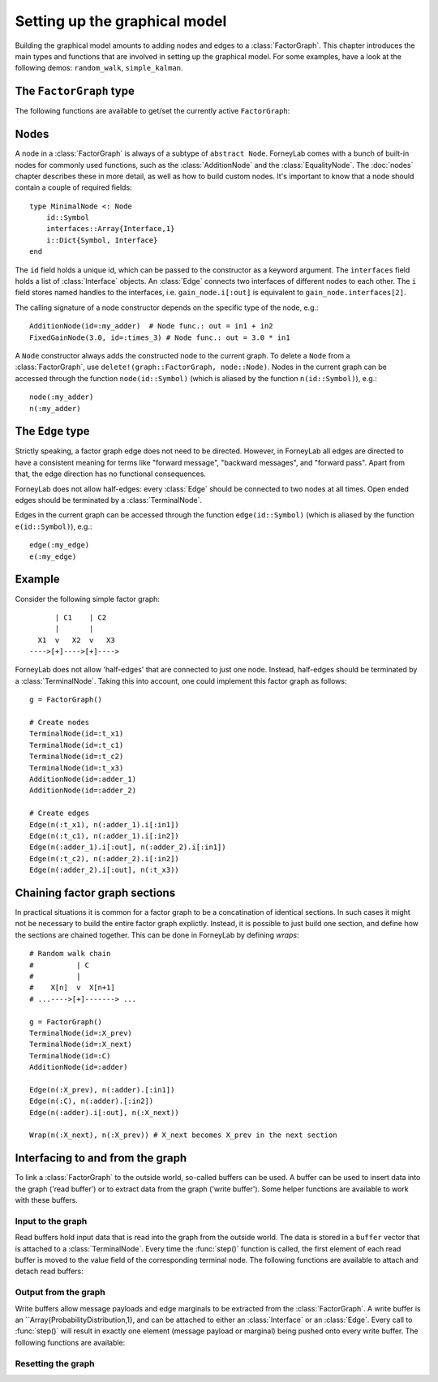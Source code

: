 *******************************
 Setting up the graphical model
*******************************

.. seealso::
    **Demo:** `Basics <https://github.com/spsbrats/ForneyLab.jl/blob/master/demo/01_basics.ipynb>`_

Building the graphical model amounts to adding nodes and edges to a :class:`FactorGraph`. This chapter introduces the main types and functions that are involved in setting up the graphical model. For some examples, have a look at the following demos: ``random_walk``, ``simple_kalman``.

The ``FactorGraph`` type
========================

.. type:: FactorGraph

    A directed graph consisting of factor nodes and edges::

        type FactorGraph
            n::Dict{Symbol, Node} # Nodes
            e::Dict{Symbol, Edge} # Edges
            # and some internal stuff for attaching buffers etc...
        end

    Upon loading ForneyLab, an empty `FactorGraph` is constructed.
    To create a new one, use ``FactorGraph()``. 
    There is always one *currently active* ``FactorGraph`` instance. A newly constructed :class:`Node` or :class:`Edge` is always added to the current :class:`FactorGraph`. 

The following functions are available to get/set the currently active ``FactorGraph``:

.. function:: currentGraph()

    Returns the currently active :class:`FactorGraph` instance.

.. function:: setCurrentGraph(graph::FactorGraph)

    Make ``graph`` the currently active factor graph.


Nodes
=====

A node in a :class:`FactorGraph` is always of a subtype of ``abstract Node``. ForneyLab comes with a bunch of built-in nodes for commonly used functions, such as the :class:`AdditionNode` and the :class:`EqualityNode`. The :doc:`nodes` chapter describes these in more detail, as well as how to build custom nodes. It's important to know that a node should contain a couple of required fields::

    type MinimalNode <: Node
        id::Symbol
        interfaces::Array{Interface,1}
        i::Dict{Symbol, Interface}
    end

The ``id`` field holds a unique id, which can be passed to the constructor as a keyword argument. The ``interfaces`` field holds a list of :class:`Interface` objects. An :class:`Edge` connects two interfaces of different nodes to each other. The ``i`` field stores named handles to the interfaces, i.e. ``gain_node.i[:out]`` is equivalent to ``gain_node.interfaces[2]``.

The calling signature of a node constructor depends on the specific type of the node, e.g.::

    AdditionNode(id=:my_adder)  # Node func.: out = in1 + in2
    FixedGainNode(3.0, id=:times_3) # Node func.: out = 3.0 * in1

A ``Node`` constructor always adds the constructed node to the current graph. To delete a ``Node`` from a :class:`FactorGraph`, use ``delete!(graph::FactorGraph, node::Node)``. Nodes in the current graph can be accessed through the function ``node(id::Symbol)`` (which is aliased by the function ``n(id::Symbol)``), e.g.::     

    node(:my_adder)     
    n(:my_adder)


The ``Edge`` type
=================

.. type:: Edge

    An ``Edge`` is directed and connects two :class:`Interface` instances of different nodes::

        type Edge <: AbstractEdge
            # [tail]------>[head]
            id::Symbol
            tail::Interface
            head::Interface
            marginal::Union(ProbabilityDistribution, Nothing)
            distribution_type::DataType
        end

    An edge represents a variable, so the ``marginal`` field may contain the marginal :class:`ProbabilityDistribution` over that variable. The ``distribution_type`` field indicates the allowed distribution type of the variable. 

    In general, an ``Edge`` is constructed by passing the tail and head interfaces as well as the distribution type::

        Edge(n(:node1).i[:out], n(:node2).i[:in], GammaDistribution, id=:my_edge)

    If the distribution type is omitted, a :class:`GaussianDistribution` is assumed. For nodes that only have one interface (i.e. :class:`TerminalNode`) or that are symmetrical (i.e. :class:`EqualityNode`), it is also possible to pass the node instead of the interface, e.g., 

        Edge(TerminalNode(), EqualityNode())

    In such cases the constructor will automatically pick the first free interface of the node.

    The ``Edge`` constructor will add the edge to the current graph (the head and tail nodes should already belong to that graph). To delete an ``Edge`` from a :class:`FactorGraph`, use ``delete!(graph::FactorGraph, edge::Edge)``:

    .. function:: delete!(graph::FactorGraph, edge::Edge)

        Delete the specified ``Edge`` from ``graph``.    


Strictly speaking, a factor graph edge does not need to be directed. However, in ForneyLab all edges are directed to have a consistent meaning for terms like "forward message", "backward messages", and "forward pass". Apart from that, the edge direction has no functional consequences.

ForneyLab does not allow half-edges: every :class:`Edge` should be connected to two nodes at all times. Open ended edges should be terminated by a :class:`TerminalNode`. 

Edges in the current graph can be accessed through the function ``edge(id::Symbol)`` (which is aliased by the function ``e(id::Symbol)``), e.g.::

    edge(:my_edge)
    e(:my_edge)


Example
=======

Consider the following simple factor graph::

          | C1    | C2           
          |       |       
      X1  v   X2  v   X3 
    ---->[+]---->[+]---->

ForneyLab does not allow 'half-edges' that are connected to just one node. Instead, half-edges should be terminated by a :class:`TerminalNode`. Taking this into account, one could implement this factor graph as follows::

    g = FactorGraph()

    # Create nodes
    TerminalNode(id=:t_x1)
    TerminalNode(id=:t_c1)
    TerminalNode(id=:t_c2)
    TerminalNode(id=:t_x3)
    AdditionNode(id=:adder_1)
    AdditionNode(id=:adder_2)

    # Create edges
    Edge(n(:t_x1), n(:adder_1).i[:in1])
    Edge(n(:t_c1), n(:adder_1).i[:in2])
    Edge(n(:adder_1).i[:out], n(:adder_2).i[:in1])
    Edge(n(:t_c2), n(:adder_2).i[:in2])
    Edge(n(:adder_2).i[:out], n(:t_x3))

Chaining factor graph sections
==============================

.. seealso::
    **Demo:** `Random walk <https://github.com/spsbrats/ForneyLab.jl/blob/master/demo/03_random_walk.ipynb>`_

In practical situations it is common for a factor graph to be a concatination of identical sections. In such cases it might not be necessary to build the entire factor graph explictly. Instead, it is possible to just build one section, and define how the sections are chained together. This can be done in ForneyLab by defining *wraps*::

    # Random walk chain
    #          | C          
    #          |           
    #    X[n]  v  X[n+1]
    # ...---->[+]-------> ...

    g = FactorGraph()
    TerminalNode(id=:X_prev)
    TerminalNode(id=:X_next)
    TerminalNode(id=:C)
    AdditionNode(id=:adder)

    Edge(n(:X_prev), n(:adder).[:in1])
    Edge(n(:C), n(:adder).[:in2])
    Edge(n(:adder).i[:out], n(:X_next))

    Wrap(n(:X_next), n(:X_prev)) # X_next becomes X_prev in the next section


.. type:: Wrap

    A ``Wrap`` is a special kind of :class:`Edge` that connects to :class:`TerminalNode` instances such that the involved :class:`FactorGraph` is 'folded'. Inbound messages towards the *source* terminal of a ``Wrap`` will be tranferred to the *sink* of that ``Wrap`` by the :func:`step` function. 

    .. function:: Wrap(source::TerminalNode, sink::TerminalNode; id::Symbol)

        Constructs a wrap from ``source`` to ``sink`` in the currently active graph. The keyword argument ``id`` is optional.

    .. function:: wrap(id::Symbol, graph::FactorGraph=current_graph)

        Returns the ``Wrap`` in ``graph`` with the specified ``id``.

    .. function:: wraps(graph::FactorGraph, graph::FactorGraph=current_graph)

        Returns a set of all ``Wrap`` instances present in ``graph``.

    .. function:: wraps(node::TerminalNode, graph::FactorGraph=current_graph)

        Returns a set of all ``Wrap`` instances in which ``node`` is involved. Note that a node can be the source in multiple wraps, but it can be a sink at most once.

    .. function:: delete!(graph::FactorGraph, wrap::Wrap)

        Delete the specified ``Wrap`` from ``graph``.


Interfacing to and from the graph
=================================

.. seealso::
    **Demo:** `Simple Kalman filter <https://github.com/spsbrats/ForneyLab.jl/blob/master/demo/04_simple_kalman.ipynb>`_

To link a :class:`FactorGraph` to the outside world, so-called buffers can be used. A buffer can be used to insert data into the graph ('read buffer') or to extract data from the graph ('write buffer'). Some helper functions are available to work with these buffers.

Input to the graph
------------------

Read buffers hold input data that is read into the graph from the outside world. The data is stored in a ``buffer`` vector that is attached to a :class:`TerminalNode`. Every time the :func:`step()` function is called, the first element of each read buffer is moved to the value field of the corresponding terminal node. The following functions are available to attach and detach read buffers:

.. function:: attachReadBuffer(node::TerminalNode, buffer::Vector)

    Attaches the vector ``buffer`` as a read buffer to the :class:`TerminalNode` ``node``.

.. function:: attachReadBuffer(nodes::Vector{TerminalNode}, buffer::Vector)

    Attaches a read buffer to a batch of nodes. This function can be used to couple input data with a graph that models multiple (time) slices, such as a (mini-)batch. On each call to :func:`step()`, a number of elements equal to the length of the ``nodes`` vector is moved from the beginning of ``buffer`` to the value fields of ``nodes`` (in their respective order). 

.. function:: detachReadBuffer(node::TerminalNode)

    Detach the read buffer from ``node``.

Output from the graph
---------------------

Write buffers allow message payloads and edge marginals to be extracted from the :class:`FactorGraph`. A write buffer is an ``Array{ProbabilityDistribution,1}, and can be attached to either an :class:`Interface` or an :class:`Edge`. Every call to :func:`step()` will result in exactly one element (message payload or marginal) being pushed onto every write buffer. The following functions are available:

.. function:: attachWriteBuffer(interface::Interface)

    Returns an empty write buffer attached to ``interface``. Every call to :func:`step` will result in the payload of the outbound message on ``interface`` being pushed to the buffer.

.. function:: detachWriteBuffer(interface::Interface)

    Detaches the write buffer attached to ``interface``.

.. function:: attachWriteBuffer(edge::Edge)

    Returns an empty write buffer attached to ``edge``. Every call to :func:`step` will result in the marginal on ``edge`` being pushed to the buffer.

.. function:: detachWriteBuffer(edge::Edge)

    Detaches the write buffer attached to ``edge``.

Resetting the graph
-------------------

.. function:: detachBuffers(graph::FactorGraph=current_graph)

    Detaches all read and write buffers.

.. function:: emptyWriteBuffers(graph::FactorGraph=current_graph)

    Truncates the contents of all write buffers.

.. function:: clearMessages!(graph::FactorGraph=current_graph)

    Clears all messages in the graph.
